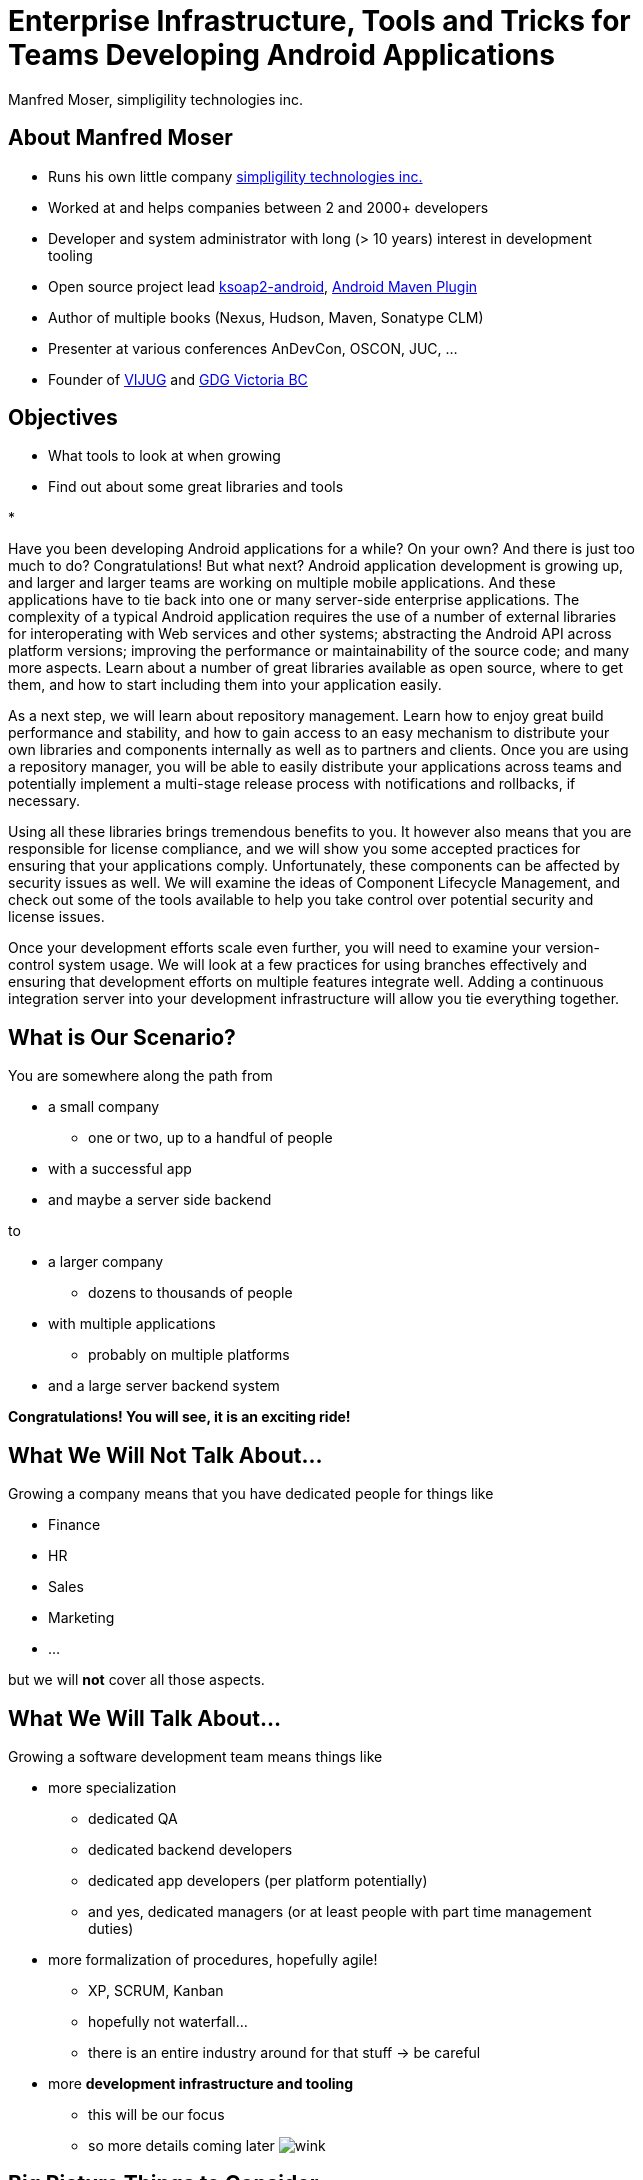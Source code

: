 = Enterprise Infrastructure, Tools and Tricks for Teams Developing Android Applications
:author:    Manfred Moser, simpligility technologies inc.
:backend:   slidy
:max-width: 45em
:data-uri:
:icons:
:toc!:
:slidetitleindentcar: 
:copyright: 2013, simpligility technologies inc., CreativeCommons Attribution-Noncommercial-No Derivative Works 3.0(http://creativecommons.org/licenses/by-nc-nd/3.0/us)


== About Manfred Moser

* Runs his own little company http://www.simpligility.com[simpligility
  technologies inc.]

* Worked at and helps companies between 2 and 2000+ developers

* Developer and system administrator with long (> 10 years) interest in
  development tooling

* Open source project lead https://code.google.com/p/ksoap2-android/[ksoap2-android], https://code.google.com/p/maven-android-plugin/[Android Maven Plugin]

* Author of multiple books (Nexus, Hudson, Maven, Sonatype CLM)

* Presenter at various conferences AnDevCon, OSCON, JUC, ... 

* Founder of http://www.mosabuam.com/vijug/blog/[VIJUG] and https://plus.google.com/112826376355061333205/posts[GDG Victoria BC]

== Objectives

* What tools to look at when growing

* Find out about some great libraries and tools

* 


Have you been developing Android applications for a while? On your
own? And there is just too much to do? Congratulations! But what next?
Android application development is growing up, and larger and larger
teams are working on multiple mobile applications. And these
applications have to tie back into one or many server-side enterprise
applications. The complexity of a typical Android application requires
the use of a number of external libraries for interoperating with Web
services and other systems; abstracting the Android API across
platform versions; improving the performance or maintainability of the
source code; and many more aspects. Learn about a number of great
libraries available as open source, where to get them, and how to
start including them into your application easily.

As a next step, we will learn about repository management. Learn how
to enjoy great build performance and stability, and how to gain access
to an easy mechanism to distribute your own libraries and components
internally as well as to partners and clients. Once you are using a
repository manager, you will be able to easily distribute your
applications across teams and potentially implement a multi-stage
release process with notifications and rollbacks, if necessary.

Using all these libraries brings tremendous benefits to you. It
however also means that you are responsible for license compliance,
and we will show you some accepted practices for ensuring that your
applications comply. Unfortunately, these components can be affected
by security issues as well. We will examine the ideas of Component
Lifecycle Management, and check out some of the tools available to
help you take control over potential security and license issues.

Once your development efforts scale even further, you will need to
examine your version-control system usage. We will look at a few
practices for using branches effectively and ensuring that development
efforts on multiple features integrate well. Adding a continuous
integration server into your development infrastructure will allow you
tie everything together.

== What is Our Scenario? 

You are somewhere along the path from 

* a small company

** one or two, up to a handful of people

* with a successful app

* and maybe a server side backend

to

* a larger company

** dozens to thousands of people

* with multiple applications

** probably on multiple platforms

* and a large server backend system  

*Congratulations! You will see, it is an exciting ride!*

== What We *Will Not* Talk About...

Growing a company means that you have dedicated people for things like

* Finance

* HR

* Sales

* Marketing

* ...

but we will *not* cover all those aspects. 

== What We *Will* Talk About...

Growing a software development team means things like

* more specialization 

** dedicated QA

** dedicated backend developers

** dedicated app developers (per platform potentially)

** and yes, dedicated managers (or at least people with part time
   management duties) 

* more formalization of procedures, hopefully agile!

** XP, SCRUM, Kanban

** hopefully not waterfall...

** there is an entire industry around for that stuff -> be careful

* more *development infrastructure and tooling*

** this will be our focus

** so more details coming later  image:images/emoticons/wink.png[scale=100]


== Big Picture Things to Consider

There are a lot of other aspects.. 

* I found the following to be often overlooked or merely evolving 

* rather than being a conscious decision 

* which makes it harder to change

== Big Picture Things to Consider

What to consider and think about ..

* Distributed company? 

** affects culture of communication and interaction

** wider choice of people

** virtual infrastructure

* What is your core competency?

** if it is not website creation - don't start coding your own

** same for finance, marketing, HR and so on

** but in the beginning you will have to do lots of different things
   yourself

** and when you are very large you might want to control some of them

TIP: Choose wisely what you take care of yourself, and what you pay
others to do for you!


== Let's move on to

*Software Development*

and 

*Related Tooling*

== Simple App Development 

Used to be like this:: 

* simple codebase

* one project

* Eclipse used to build and release app on developer machine

* manual QA

* manual upload to app store

* application not internationalized (i18n)

* no server backend system integrated

* one target form factor (phone)

== Complex App Development - Codebase

And now...

* complex app code

* multiple external libraries (components) 

* multiple internal compornents used

* components used across server backend and mobile app

* multiple apps

* multiple target form factors

** phone, tablet, TV, desktop and others
 

== Complex App Development - Building

* Eclipse, Intellij and others used by developers

* Command line build becomes important

* Release build on "build machine" -> Continuous integration server usage


== Complex App Development - People

Now a lot more people are involved

* developers

* testers

* managers

** unavoidable, but stay nimble

* writers

** don't forget documentation!

== Complex App Development - How? 

*With all these complexities, how can you manage all that?*

* formalization and standarization of procedures

* tooling


== Formalization of Procedures - The Problem

* cowboy coding

* rampant choice and therefore complexity

* no testing

* ad hoc deployments to production

* fixing things right in prodcution 

-> These things do not fly anymore --  the stakes are too high

== Formalization of Procedures - The Benefits

* avoid communication issues and other friction

* provide stability for users and yourself

* easier for new people as well 

* produce higher quality apps

* avoid huge costs of failure


== Formalization of Procedures - Agile 

* IT is very fast paced.

* Mobile is even faster.

* You have to keep up to compete

->  You have to use some sort of agile process

== We Don't Need "Agile"!

Often a sentiment found typically in 

* regulated sectors like health

* government 

* or other slower market

->Using agile methodologies will give you an edge over your
  competitors

== Tips For Introduction

Just some quick tips

* Don't be religious about following one method

* Don't buy into the money milking machine

* But get help to find your own way

* Make it part of the company culture

IMPORTANT: A lot of this should be common sense.


== Tools Beyond Development 

You will need these to some extent and they do affect development.

* Customer Relationship Management 

** goes beyond using the play console

* Website

** parts might have to be embedded in your application

* User interaction tools like forums, mailing lists, support systems,
  issue tracker

* Bookkeeping, Inventory,  - order management, in app payments integration

TIP: You might have to integrate with or use them, but we will not
focus on these.

== Development Tools You Will Need

Directly used by development

* Issue tracker
 
** for internal use

** and potentially customer usage

* Version control system

** distributed or centralized

** maybe some of your components are open source

IMPORTANT: Imho these are a *must have*!  Do we need to discuss why?

== Development Tools You Might Want

For your development you might want

* Build system

** to be able to automate your build

* Quality Metrics and Analysis Tools

** taking care of your own code

* Testing Facilities and Tools

** making sure code does what it is intended to

* Continuous Integration Server

** making sure things work all the time

* Repository Manager

** store all your internal and external components 

** provide build performance and stability

* Component Lifecycle Management

** for security and license analysis and monitoring of components

IMPORTANT: Which are a must have will depend on who you ask, but imho
you need them all  image:images/emoticons/wink.png[scale=100]


== Tooling

Get something off the shelf or write your own? 

* Do NOT reinvent the wheel, just because you can

* These system are all simple, but only on the surface!

* Maybe write some glue code for integrating different systems



* Focus on your business, not your tools!



== Tooling Infrastructure

Where and who to run it all?

* Depends on the company structure

** distributed or not, how many locations...

* Who controls hardware

** you might need access e.g. for attaching hardware devices

* Where is it located 

** your own datacenter

** provider

** potentially legal restrictions for location (

* Saas, Paas or DIY

** Software as a Service

** Platform as a Service

** Do it yourself


== Before We Look At The Tools In Detail

let's look at the apps and components 

add slides about 

Eclipse build

Ant

Maven

Gradle

APKLIB

AAR

Android Specific Examples

RoboGuice

ActionBarSherlock

Spoon

Otto

GreenDroid

Appium 

Robotium

...

== Issue Tracking

== Version Control Systems


== Code Review System

== Continuous Integration


== Repository Management

== Repository Manager as Center Hub

image::images/nexus-tool-suite-integration.png[scale=100]



== Component Lifecycle Managment






== More Links




== Whats Next? 

* Fireside chat about growing up

** Wednesday, May 29, 7:30-9:30 PM

** With Robert Green, Jake Wharton, Mike Wolfson and others

** Ask questions and get tips and tricks from the pros!

* Introduction to Continuous Integration Server Usage Focusing on
  Android Development  

** ./Friday, May 31, 8:30-9:45 AM

